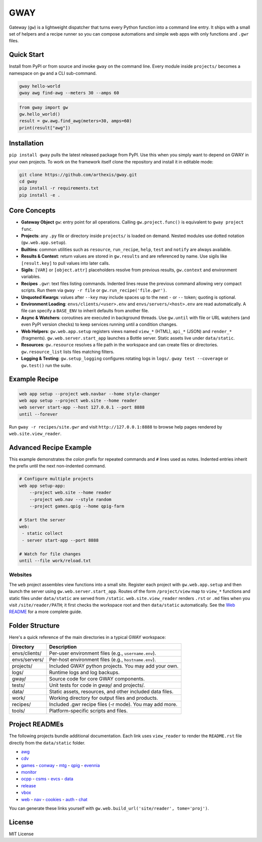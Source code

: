GWAY
====

Gateway (``gw``) is a lightweight dispatcher that turns every Python function
into a command line entry.  It ships with a small set of helpers and a recipe
runner so you can compose automations and simple web apps with only functions
and ``.gwr`` files.

Quick Start
-----------

Install from PyPI or from source and invoke ``gway`` on the command line.
Every module inside ``projects/`` becomes a namespace on ``gw`` and a CLI
sub-command.

.. code-block:: bash

   gway hello-world
   gway awg find-awg --meters 30 --amps 60

.. code-block:: python

   from gway import gw
   gw.hello_world()
   result = gw.awg.find_awg(meters=30, amps=60)
   print(result["awg"])

Installation
------------

``pip install gway`` pulls the latest released package from PyPI. Use this
when you simply want to depend on GWAY in your own projects.  To work on the
framework itself clone the repository and install it in editable mode:

.. code-block:: bash

   git clone https://github.com/arthexis/gway.git
   cd gway
   pip install -r requirements.txt
   pip install -e .

Core Concepts
-------------

- **Gateway Object** ``gw``: entry point for all operations.  Calling
  ``gw.project.func()`` is equivalent to ``gway project func``.
- **Projects**: any ``.py`` file or directory inside ``projects/`` is loaded on demand. Nested modules use dotted notation (``gw.web.app.setup``).
- **Builtins**: common utilities such as ``resource``, ``run_recipe``, ``help``,
  ``test`` and ``notify`` are always available.
- **Results & Context**: return values are stored in ``gw.results`` and are
  referenced by name.  Use sigils like ``[result.key]`` to pull values into
  later calls.
- **Sigils**: ``[VAR]`` or ``[object.attr]`` placeholders resolve from previous
  results, ``gw.context`` and environment variables.
- **Recipes** ``.gwr``: text files listing commands.  Indented lines reuse the
  previous command allowing very compact scripts.  Run them via
  ``gway -r file`` or ``gw.run_recipe('file.gwr')``.
- **Unquoted Kwargs**: values after ``--key`` may include spaces up to the next
  ``-`` or ``--`` token; quoting is optional.
- **Environment Loading**: ``envs/clients/<user>.env`` and
  ``envs/servers/<host>.env`` are read automatically.  A file can specify a
  ``BASE_ENV`` to inherit defaults from another file.
- **Async & Watchers**: coroutines are executed in background threads.  Use
  ``gw.until`` with file or URL watchers (and even PyPI version checks) to keep
  services running until a condition changes.
- **Web Helpers**: ``gw.web.app.setup`` registers views named ``view_*``
  (HTML), ``api_*`` (JSON) and ``render_*`` (fragments).  ``gw.web.server.start_app``
  launches a Bottle server.  Static assets live under ``data/static``.
- **Resources**: ``gw.resource`` resolves a file path in the workspace and can
  create files or directories.  ``gw.resource_list`` lists files matching
  filters.
- **Logging & Testing**: ``gw.setup_logging`` configures rotating logs in
  ``logs/``.  ``gway test --coverage`` or ``gw.test()`` run the suite.

Example Recipe
--------------

.. code-block:: text

   web app setup --project web.navbar --home style-changer
   web app setup --project web.site --home reader
   web server start-app --host 127.0.0.1 --port 8888
   until --forever


Run ``gway -r recipes/site.gwr`` and visit ``http://127.0.0.1:8888`` to browse
help pages rendered by ``web.site.view_reader``.

Advanced Recipe Example
-----------------------

This example demonstrates the *colon* prefix for repeated commands and
``#`` lines used as notes. Indented entries inherit the prefix until the
next non-indented command.

.. code-block:: text

   # Configure multiple projects
   web app setup-app:
       --project web.site --home reader
       --project web.nav --style random
       --project games.qpig --home qpig-farm

   # Start the server
   web:
    - static collect
    - server start-app --port 8888

   # Watch for file changes
   until --file work/reload.txt

Websites
~~~~~~~~

The ``web`` project assembles view functions into a small site. Register each
project with ``gw.web.app.setup`` and then launch the server using
``gw.web.server.start_app``. Routes of the form ``/project/view`` map to
``view_*`` functions and static files under ``data/static`` are served from
``/static``. ``web.site.view_reader`` renders ``.rst`` or ``.md`` files when
you visit ``/site/reader/PATH``; it first checks the workspace root and
then ``data/static`` automatically. See the `Web README
</site/reader?tome=web>`_ for a more complete guide.

Folder Structure
----------------

Here's a quick reference of the main directories in a typical GWAY workspace:

+----------------+--------------------------------------------------------------+
| Directory      | Description                                                  |
+================+==============================================================+
| envs/clients/  | Per-user environment files (e.g., ``username.env``).         |
+----------------+--------------------------------------------------------------+
| envs/servers/  | Per-host environment files (e.g., ``hostname.env``).         |
+----------------+--------------------------------------------------------------+
| projects/      | Included GWAY python projects. You may add your own.         |
+----------------+--------------------------------------------------------------+
| logs/          | Runtime logs and log backups.                                |
+----------------+--------------------------------------------------------------+
| gway/          | Source code for core GWAY components.                        |
+----------------+--------------------------------------------------------------+
| tests/         | Unit tests for code in gway/ and projects/.                  |
+----------------+--------------------------------------------------------------+
| data/          | Static assets, resources, and other included data files.     |
+----------------+--------------------------------------------------------------+
| work/          | Working directory for output files and products.             |
+----------------+--------------------------------------------------------------+
| recipes/       | Included .gwr recipe files (-r mode). You may add more.      |
+----------------+--------------------------------------------------------------+
| tools/         | Platform-specific scripts and files.                         |
+----------------+--------------------------------------------------------------+

Project READMEs
---------------

The following projects bundle additional documentation.  Each link uses
``view_reader`` to render the ``README.rst`` file directly from the
``data/static`` folder.


- `awg </site/reader?tome=awg>`_
- `cdv </site/reader?tome=cdv>`_
- `games </site/reader?tome=games>`_
  - `conway </site/reader?tome=games/conway>`_
  - `mtg </site/reader?tome=games/mtg>`_
  - `qpig </site/reader?tome=games/qpig>`_
  - `evennia </site/reader?tome=games/evennia>`_
- `monitor </site/reader?tome=monitor>`_
- `ocpp </site/reader?tome=ocpp>`_
  - `csms </site/reader?tome=ocpp/csms>`_
  - `evcs </site/reader?tome=ocpp/evcs>`_
  - `data </site/reader?tome=ocpp/data>`_
- `release </site/reader?tome=release>`_
- `vbox </site/reader?tome=vbox>`_
- `web </site/reader?tome=web>`_
  - `nav </site/reader?tome=web/nav>`_
  - `cookies </site/reader?tome=web/cookies>`_
  - `auth </site/reader?tome=web/auth>`_
  - `chat </site/reader?tome=web/chat>`_

.. _/site/reader?tome=awg: /site/reader?tome=awg
.. _/site/reader?tome=cdv: /site/reader?tome=cdv
.. _/site/reader?tome=games: /site/reader?tome=games
.. _/site/reader?tome=games/conway: /site/reader?tome=games/conway
.. _/site/reader?tome=games/mtg: /site/reader?tome=games/mtg
.. _/site/reader?tome=games/qpig: /site/reader?tome=games/qpig
.. _/site/reader?tome=games/evennia: /site/reader?tome=games/evennia
.. _/site/reader?tome=monitor: /site/reader?tome=monitor
.. _/site/reader?tome=ocpp: /site/reader?tome=ocpp
.. _/site/reader?tome=ocpp/csms: /site/reader?tome=ocpp/csms
.. _/site/reader?tome=ocpp/evcs: /site/reader?tome=ocpp/evcs
.. _/site/reader?tome=ocpp/data: /site/reader?tome=ocpp/data
.. _/site/reader?tome=release: /site/reader?tome=release
.. _/site/reader?tome=vbox: /site/reader?tome=vbox
.. _/site/reader?tome=web: /site/reader?tome=web
.. _/site/reader?tome=web/nav: /site/reader?tome=web/nav
.. _/site/reader?tome=web/cookies: /site/reader?tome=web/cookies
.. _/site/reader?tome=web/auth: /site/reader?tome=web/auth
.. _/site/reader?tome=web/chat: /site/reader?tome=web/chat

You can generate these links yourself with
``gw.web.build_url('site/reader', tome='proj')``.

License
-------

MIT License
